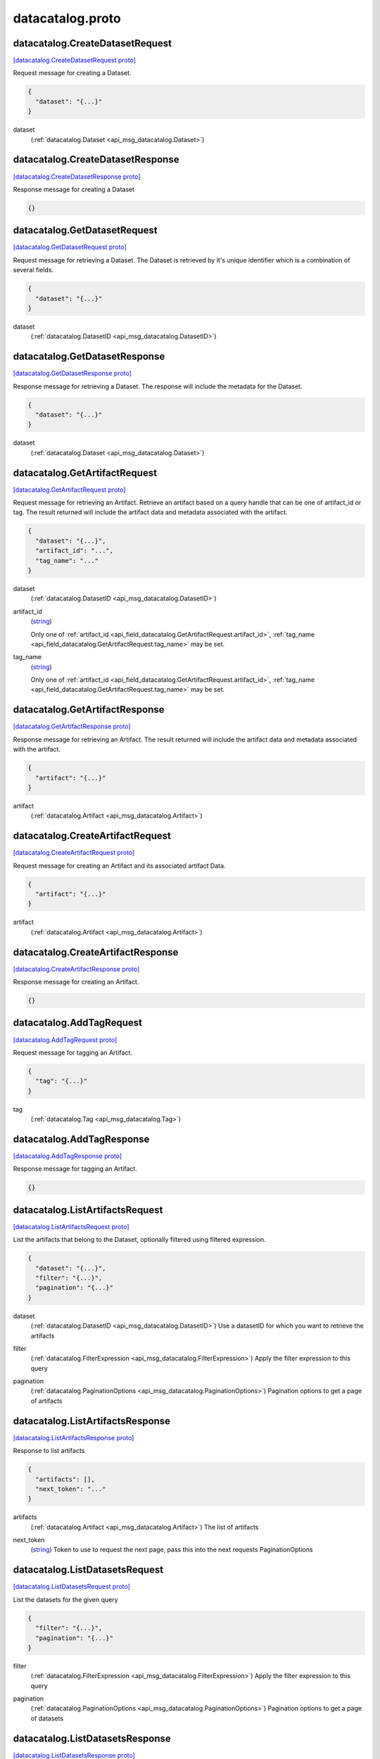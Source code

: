 .. _api_file_flyteidl/datacatalog/datacatalog.proto:

datacatalog.proto
======================================

.. _api_msg_datacatalog.CreateDatasetRequest:

datacatalog.CreateDatasetRequest
--------------------------------

`[datacatalog.CreateDatasetRequest proto] <https://github.com/lyft/flyteidl/blob/master/protos/flyteidl/datacatalog/datacatalog.proto#L48>`_


Request message for creating a Dataset.

.. code-block:: json

  {
    "dataset": "{...}"
  }

.. _api_field_datacatalog.CreateDatasetRequest.dataset:

dataset
  (:ref:`datacatalog.Dataset <api_msg_datacatalog.Dataset>`) 
  


.. _api_msg_datacatalog.CreateDatasetResponse:

datacatalog.CreateDatasetResponse
---------------------------------

`[datacatalog.CreateDatasetResponse proto] <https://github.com/lyft/flyteidl/blob/master/protos/flyteidl/datacatalog/datacatalog.proto#L55>`_


Response message for creating a Dataset

.. code-block:: json

  {}




.. _api_msg_datacatalog.GetDatasetRequest:

datacatalog.GetDatasetRequest
-----------------------------

`[datacatalog.GetDatasetRequest proto] <https://github.com/lyft/flyteidl/blob/master/protos/flyteidl/datacatalog/datacatalog.proto#L63>`_


Request message for retrieving a Dataset. The Dataset is retrieved by it's unique identifier
which is a combination of several fields.

.. code-block:: json

  {
    "dataset": "{...}"
  }

.. _api_field_datacatalog.GetDatasetRequest.dataset:

dataset
  (:ref:`datacatalog.DatasetID <api_msg_datacatalog.DatasetID>`) 
  


.. _api_msg_datacatalog.GetDatasetResponse:

datacatalog.GetDatasetResponse
------------------------------

`[datacatalog.GetDatasetResponse proto] <https://github.com/lyft/flyteidl/blob/master/protos/flyteidl/datacatalog/datacatalog.proto#L71>`_


Response message for retrieving a Dataset. The response will include the metadata for the
Dataset.

.. code-block:: json

  {
    "dataset": "{...}"
  }

.. _api_field_datacatalog.GetDatasetResponse.dataset:

dataset
  (:ref:`datacatalog.Dataset <api_msg_datacatalog.Dataset>`) 
  


.. _api_msg_datacatalog.GetArtifactRequest:

datacatalog.GetArtifactRequest
------------------------------

`[datacatalog.GetArtifactRequest proto] <https://github.com/lyft/flyteidl/blob/master/protos/flyteidl/datacatalog/datacatalog.proto#L80>`_


Request message for retrieving an Artifact. Retrieve an artifact based on a query handle that
can be one of artifact_id or tag. The result returned will include the artifact data and metadata
associated with the artifact.

.. code-block:: json

  {
    "dataset": "{...}",
    "artifact_id": "...",
    "tag_name": "..."
  }

.. _api_field_datacatalog.GetArtifactRequest.dataset:

dataset
  (:ref:`datacatalog.DatasetID <api_msg_datacatalog.DatasetID>`) 
  
.. _api_field_datacatalog.GetArtifactRequest.artifact_id:

artifact_id
  (`string <https://developers.google.com/protocol-buffers/docs/proto#scalar>`_) 
  
  
  Only one of :ref:`artifact_id <api_field_datacatalog.GetArtifactRequest.artifact_id>`, :ref:`tag_name <api_field_datacatalog.GetArtifactRequest.tag_name>` may be set.
  
.. _api_field_datacatalog.GetArtifactRequest.tag_name:

tag_name
  (`string <https://developers.google.com/protocol-buffers/docs/proto#scalar>`_) 
  
  
  Only one of :ref:`artifact_id <api_field_datacatalog.GetArtifactRequest.artifact_id>`, :ref:`tag_name <api_field_datacatalog.GetArtifactRequest.tag_name>` may be set.
  


.. _api_msg_datacatalog.GetArtifactResponse:

datacatalog.GetArtifactResponse
-------------------------------

`[datacatalog.GetArtifactResponse proto] <https://github.com/lyft/flyteidl/blob/master/protos/flyteidl/datacatalog/datacatalog.proto#L93>`_


Response message for retrieving an Artifact. The result returned will include the artifact data
and metadata associated with the artifact.

.. code-block:: json

  {
    "artifact": "{...}"
  }

.. _api_field_datacatalog.GetArtifactResponse.artifact:

artifact
  (:ref:`datacatalog.Artifact <api_msg_datacatalog.Artifact>`) 
  


.. _api_msg_datacatalog.CreateArtifactRequest:

datacatalog.CreateArtifactRequest
---------------------------------

`[datacatalog.CreateArtifactRequest proto] <https://github.com/lyft/flyteidl/blob/master/protos/flyteidl/datacatalog/datacatalog.proto#L100>`_


Request message for creating an Artifact and its associated artifact Data.

.. code-block:: json

  {
    "artifact": "{...}"
  }

.. _api_field_datacatalog.CreateArtifactRequest.artifact:

artifact
  (:ref:`datacatalog.Artifact <api_msg_datacatalog.Artifact>`) 
  


.. _api_msg_datacatalog.CreateArtifactResponse:

datacatalog.CreateArtifactResponse
----------------------------------

`[datacatalog.CreateArtifactResponse proto] <https://github.com/lyft/flyteidl/blob/master/protos/flyteidl/datacatalog/datacatalog.proto#L107>`_


Response message for creating an Artifact.

.. code-block:: json

  {}




.. _api_msg_datacatalog.AddTagRequest:

datacatalog.AddTagRequest
-------------------------

`[datacatalog.AddTagRequest proto] <https://github.com/lyft/flyteidl/blob/master/protos/flyteidl/datacatalog/datacatalog.proto#L114>`_


Request message for tagging an Artifact.

.. code-block:: json

  {
    "tag": "{...}"
  }

.. _api_field_datacatalog.AddTagRequest.tag:

tag
  (:ref:`datacatalog.Tag <api_msg_datacatalog.Tag>`) 
  


.. _api_msg_datacatalog.AddTagResponse:

datacatalog.AddTagResponse
--------------------------

`[datacatalog.AddTagResponse proto] <https://github.com/lyft/flyteidl/blob/master/protos/flyteidl/datacatalog/datacatalog.proto#L121>`_


Response message for tagging an Artifact.

.. code-block:: json

  {}




.. _api_msg_datacatalog.ListArtifactsRequest:

datacatalog.ListArtifactsRequest
--------------------------------

`[datacatalog.ListArtifactsRequest proto] <https://github.com/lyft/flyteidl/blob/master/protos/flyteidl/datacatalog/datacatalog.proto#L126>`_

List the artifacts that belong to the Dataset, optionally filtered using filtered expression.

.. code-block:: json

  {
    "dataset": "{...}",
    "filter": "{...}",
    "pagination": "{...}"
  }

.. _api_field_datacatalog.ListArtifactsRequest.dataset:

dataset
  (:ref:`datacatalog.DatasetID <api_msg_datacatalog.DatasetID>`) Use a datasetID for which you want to retrieve the artifacts
  
  
.. _api_field_datacatalog.ListArtifactsRequest.filter:

filter
  (:ref:`datacatalog.FilterExpression <api_msg_datacatalog.FilterExpression>`) Apply the filter expression to this query
  
  
.. _api_field_datacatalog.ListArtifactsRequest.pagination:

pagination
  (:ref:`datacatalog.PaginationOptions <api_msg_datacatalog.PaginationOptions>`) Pagination options to get a page of artifacts
  
  


.. _api_msg_datacatalog.ListArtifactsResponse:

datacatalog.ListArtifactsResponse
---------------------------------

`[datacatalog.ListArtifactsResponse proto] <https://github.com/lyft/flyteidl/blob/master/protos/flyteidl/datacatalog/datacatalog.proto#L137>`_

Response to list artifacts

.. code-block:: json

  {
    "artifacts": [],
    "next_token": "..."
  }

.. _api_field_datacatalog.ListArtifactsResponse.artifacts:

artifacts
  (:ref:`datacatalog.Artifact <api_msg_datacatalog.Artifact>`) The list of artifacts
  
  
.. _api_field_datacatalog.ListArtifactsResponse.next_token:

next_token
  (`string <https://developers.google.com/protocol-buffers/docs/proto#scalar>`_) Token to use to request the next page, pass this into the next requests PaginationOptions
  
  


.. _api_msg_datacatalog.ListDatasetsRequest:

datacatalog.ListDatasetsRequest
-------------------------------

`[datacatalog.ListDatasetsRequest proto] <https://github.com/lyft/flyteidl/blob/master/protos/flyteidl/datacatalog/datacatalog.proto#L145>`_

List the datasets for the given query

.. code-block:: json

  {
    "filter": "{...}",
    "pagination": "{...}"
  }

.. _api_field_datacatalog.ListDatasetsRequest.filter:

filter
  (:ref:`datacatalog.FilterExpression <api_msg_datacatalog.FilterExpression>`) Apply the filter expression to this query
  
  
.. _api_field_datacatalog.ListDatasetsRequest.pagination:

pagination
  (:ref:`datacatalog.PaginationOptions <api_msg_datacatalog.PaginationOptions>`) Pagination options to get a page of datasets
  
  


.. _api_msg_datacatalog.ListDatasetsResponse:

datacatalog.ListDatasetsResponse
--------------------------------

`[datacatalog.ListDatasetsResponse proto] <https://github.com/lyft/flyteidl/blob/master/protos/flyteidl/datacatalog/datacatalog.proto#L153>`_

List the datasets response with token for next pagination

.. code-block:: json

  {
    "datasets": [],
    "next_token": "..."
  }

.. _api_field_datacatalog.ListDatasetsResponse.datasets:

datasets
  (:ref:`datacatalog.Dataset <api_msg_datacatalog.Dataset>`) The list of datasets
  
  
.. _api_field_datacatalog.ListDatasetsResponse.next_token:

next_token
  (`string <https://developers.google.com/protocol-buffers/docs/proto#scalar>`_) Token to use to request the next page, pass this into the next requests PaginationOptions
  
  


.. _api_msg_datacatalog.GetOrReserveArtifactRequest:

datacatalog.GetOrReserveArtifactRequest
---------------------------------------

`[datacatalog.GetOrReserveArtifactRequest proto] <https://github.com/lyft/flyteidl/blob/master/protos/flyteidl/datacatalog/datacatalog.proto#L161>`_

Get the Artifact or try to reserve a spot if the Artifact does not exist.

.. code-block:: json

  {
    "dataset_id": "{...}",
    "tag_name": "...",
    "timeout": "{...}"
  }

.. _api_field_datacatalog.GetOrReserveArtifactRequest.dataset_id:

dataset_id
  (:ref:`datacatalog.DatasetID <api_msg_datacatalog.DatasetID>`) 
  
.. _api_field_datacatalog.GetOrReserveArtifactRequest.tag_name:

tag_name
  (`string <https://developers.google.com/protocol-buffers/docs/proto#scalar>`_) 
  
.. _api_field_datacatalog.GetOrReserveArtifactRequest.timeout:

timeout
  (:ref:`google.protobuf.Duration <api_msg_google.protobuf.Duration>`) Minimum duration to wait from the time when the original reservation
  was made to consider that the original reservation has been timed-out.
  
  


.. _api_msg_datacatalog.ReservationStatus:

datacatalog.ReservationStatus
-----------------------------

`[datacatalog.ReservationStatus proto] <https://github.com/lyft/flyteidl/blob/master/protos/flyteidl/datacatalog/datacatalog.proto#L171>`_

Whether we successfully reserve a spot.

.. code-block:: json

  {
    "state": "...",
    "metadata": "{...}"
  }

.. _api_field_datacatalog.ReservationStatus.state:

state
  (:ref:`datacatalog.ReservationStatus.State <api_enum_datacatalog.ReservationStatus.State>`) 
  
.. _api_field_datacatalog.ReservationStatus.metadata:

metadata
  (:ref:`datacatalog.Metadata <api_msg_datacatalog.Metadata>`) 
  

.. _api_enum_datacatalog.ReservationStatus.State:

Enum datacatalog.ReservationStatus.State
----------------------------------------

`[datacatalog.ReservationStatus.State proto] <https://github.com/lyft/flyteidl/blob/master/protos/flyteidl/datacatalog/datacatalog.proto#L172>`_


.. _api_enum_value_datacatalog.ReservationStatus.State.ACQUIRED:

ACQUIRED
  *(DEFAULT)* ⁣Acquired the reservation successfully.
  
  
.. _api_enum_value_datacatalog.ReservationStatus.State.ALREADY_IN_PROGRESS:

ALREADY_IN_PROGRESS
  ⁣Someone else already took reservation
  and it is not available to you.
  
  

.. _api_msg_datacatalog.GetOrReserveArtifactResponse:

datacatalog.GetOrReserveArtifactResponse
----------------------------------------

`[datacatalog.GetOrReserveArtifactResponse proto] <https://github.com/lyft/flyteidl/blob/master/protos/flyteidl/datacatalog/datacatalog.proto#L186>`_

Response to get artifact or reserve spot.

.. code-block:: json

  {
    "artifact": "{...}",
    "reservation_status": "{...}"
  }

.. _api_field_datacatalog.GetOrReserveArtifactResponse.artifact:

artifact
  (:ref:`datacatalog.Artifact <api_msg_datacatalog.Artifact>`) 
  
  
  Only one of :ref:`artifact <api_field_datacatalog.GetOrReserveArtifactResponse.artifact>`, :ref:`reservation_status <api_field_datacatalog.GetOrReserveArtifactResponse.reservation_status>` may be set.
  
.. _api_field_datacatalog.GetOrReserveArtifactResponse.reservation_status:

reservation_status
  (:ref:`datacatalog.ReservationStatus <api_msg_datacatalog.ReservationStatus>`) 
  
  
  Only one of :ref:`artifact <api_field_datacatalog.GetOrReserveArtifactResponse.artifact>`, :ref:`reservation_status <api_field_datacatalog.GetOrReserveArtifactResponse.reservation_status>` may be set.
  


.. _api_msg_datacatalog.Dataset:

datacatalog.Dataset
-------------------

`[datacatalog.Dataset proto] <https://github.com/lyft/flyteidl/blob/master/protos/flyteidl/datacatalog/datacatalog.proto#L196>`_


Dataset message. It is uniquely identified by DatasetID.

.. code-block:: json

  {
    "id": "{...}",
    "metadata": "{...}",
    "partitionKeys": []
  }

.. _api_field_datacatalog.Dataset.id:

id
  (:ref:`datacatalog.DatasetID <api_msg_datacatalog.DatasetID>`) 
  
.. _api_field_datacatalog.Dataset.metadata:

metadata
  (:ref:`datacatalog.Metadata <api_msg_datacatalog.Metadata>`) 
  
.. _api_field_datacatalog.Dataset.partitionKeys:

partitionKeys
  (`string <https://developers.google.com/protocol-buffers/docs/proto#scalar>`_) 
  


.. _api_msg_datacatalog.Partition:

datacatalog.Partition
---------------------

`[datacatalog.Partition proto] <https://github.com/lyft/flyteidl/blob/master/protos/flyteidl/datacatalog/datacatalog.proto#L205>`_


An artifact could have multiple partitions and each partition can have an arbitrary string key/value pair

.. code-block:: json

  {
    "key": "...",
    "value": "..."
  }

.. _api_field_datacatalog.Partition.key:

key
  (`string <https://developers.google.com/protocol-buffers/docs/proto#scalar>`_) 
  
.. _api_field_datacatalog.Partition.value:

value
  (`string <https://developers.google.com/protocol-buffers/docs/proto#scalar>`_) 
  


.. _api_msg_datacatalog.DatasetID:

datacatalog.DatasetID
---------------------

`[datacatalog.DatasetID proto] <https://github.com/lyft/flyteidl/blob/master/protos/flyteidl/datacatalog/datacatalog.proto#L213>`_


DatasetID message that is composed of several string fields.

.. code-block:: json

  {
    "project": "...",
    "name": "...",
    "domain": "...",
    "version": "...",
    "UUID": "..."
  }

.. _api_field_datacatalog.DatasetID.project:

project
  (`string <https://developers.google.com/protocol-buffers/docs/proto#scalar>`_) 
  
.. _api_field_datacatalog.DatasetID.name:

name
  (`string <https://developers.google.com/protocol-buffers/docs/proto#scalar>`_) 
  
.. _api_field_datacatalog.DatasetID.domain:

domain
  (`string <https://developers.google.com/protocol-buffers/docs/proto#scalar>`_) 
  
.. _api_field_datacatalog.DatasetID.version:

version
  (`string <https://developers.google.com/protocol-buffers/docs/proto#scalar>`_) 
  
.. _api_field_datacatalog.DatasetID.UUID:

UUID
  (`string <https://developers.google.com/protocol-buffers/docs/proto#scalar>`_) 
  


.. _api_msg_datacatalog.Artifact:

datacatalog.Artifact
--------------------

`[datacatalog.Artifact proto] <https://github.com/lyft/flyteidl/blob/master/protos/flyteidl/datacatalog/datacatalog.proto#L224>`_


Artifact message. It is composed of several string fields.

.. code-block:: json

  {
    "id": "...",
    "dataset": "{...}",
    "data": [],
    "metadata": "{...}",
    "partitions": [],
    "tags": [],
    "created_at": "{...}"
  }

.. _api_field_datacatalog.Artifact.id:

id
  (`string <https://developers.google.com/protocol-buffers/docs/proto#scalar>`_) 
  
.. _api_field_datacatalog.Artifact.dataset:

dataset
  (:ref:`datacatalog.DatasetID <api_msg_datacatalog.DatasetID>`) 
  
.. _api_field_datacatalog.Artifact.data:

data
  (:ref:`datacatalog.ArtifactData <api_msg_datacatalog.ArtifactData>`) 
  
.. _api_field_datacatalog.Artifact.metadata:

metadata
  (:ref:`datacatalog.Metadata <api_msg_datacatalog.Metadata>`) 
  
.. _api_field_datacatalog.Artifact.partitions:

partitions
  (:ref:`datacatalog.Partition <api_msg_datacatalog.Partition>`) 
  
.. _api_field_datacatalog.Artifact.tags:

tags
  (:ref:`datacatalog.Tag <api_msg_datacatalog.Tag>`) 
  
.. _api_field_datacatalog.Artifact.created_at:

created_at
  (:ref:`google.protobuf.Timestamp <api_msg_google.protobuf.Timestamp>`) 
  


.. _api_msg_datacatalog.ArtifactData:

datacatalog.ArtifactData
------------------------

`[datacatalog.ArtifactData proto] <https://github.com/lyft/flyteidl/blob/master/protos/flyteidl/datacatalog/datacatalog.proto#L237>`_


ArtifactData that belongs to an artifact

.. code-block:: json

  {
    "name": "...",
    "value": "{...}"
  }

.. _api_field_datacatalog.ArtifactData.name:

name
  (`string <https://developers.google.com/protocol-buffers/docs/proto#scalar>`_) 
  
.. _api_field_datacatalog.ArtifactData.value:

value
  (:ref:`flyteidl.core.Literal <api_msg_flyteidl.core.Literal>`) 
  


.. _api_msg_datacatalog.Tag:

datacatalog.Tag
---------------

`[datacatalog.Tag proto] <https://github.com/lyft/flyteidl/blob/master/protos/flyteidl/datacatalog/datacatalog.proto#L246>`_


Tag message that is unique to a Dataset. It is associated to a single artifact and
can be retrieved by name later.

.. code-block:: json

  {
    "name": "...",
    "artifact_id": "...",
    "dataset": "{...}"
  }

.. _api_field_datacatalog.Tag.name:

name
  (`string <https://developers.google.com/protocol-buffers/docs/proto#scalar>`_) 
  
.. _api_field_datacatalog.Tag.artifact_id:

artifact_id
  (`string <https://developers.google.com/protocol-buffers/docs/proto#scalar>`_) 
  
.. _api_field_datacatalog.Tag.dataset:

dataset
  (:ref:`datacatalog.DatasetID <api_msg_datacatalog.DatasetID>`) 
  


.. _api_msg_datacatalog.Metadata:

datacatalog.Metadata
--------------------

`[datacatalog.Metadata proto] <https://github.com/lyft/flyteidl/blob/master/protos/flyteidl/datacatalog/datacatalog.proto#L255>`_


Metadata representation for artifacts and datasets

.. code-block:: json

  {
    "key_map": "{...}"
  }

.. _api_field_datacatalog.Metadata.key_map:

key_map
  (map<`string <https://developers.google.com/protocol-buffers/docs/proto#scalar>`_, `string <https://developers.google.com/protocol-buffers/docs/proto#scalar>`_>) 
  


.. _api_msg_datacatalog.FilterExpression:

datacatalog.FilterExpression
----------------------------

`[datacatalog.FilterExpression proto] <https://github.com/lyft/flyteidl/blob/master/protos/flyteidl/datacatalog/datacatalog.proto#L260>`_

Filter expression that is composed of a combination of single filters

.. code-block:: json

  {
    "filters": []
  }

.. _api_field_datacatalog.FilterExpression.filters:

filters
  (:ref:`datacatalog.SinglePropertyFilter <api_msg_datacatalog.SinglePropertyFilter>`) 
  


.. _api_msg_datacatalog.SinglePropertyFilter:

datacatalog.SinglePropertyFilter
--------------------------------

`[datacatalog.SinglePropertyFilter proto] <https://github.com/lyft/flyteidl/blob/master/protos/flyteidl/datacatalog/datacatalog.proto#L265>`_

A single property to filter on.

.. code-block:: json

  {
    "tag_filter": "{...}",
    "partition_filter": "{...}",
    "artifact_filter": "{...}",
    "dataset_filter": "{...}",
    "operator": "..."
  }

.. _api_field_datacatalog.SinglePropertyFilter.tag_filter:

tag_filter
  (:ref:`datacatalog.TagPropertyFilter <api_msg_datacatalog.TagPropertyFilter>`) 
  
  
  Only one of :ref:`tag_filter <api_field_datacatalog.SinglePropertyFilter.tag_filter>`, :ref:`partition_filter <api_field_datacatalog.SinglePropertyFilter.partition_filter>`, :ref:`artifact_filter <api_field_datacatalog.SinglePropertyFilter.artifact_filter>`, :ref:`dataset_filter <api_field_datacatalog.SinglePropertyFilter.dataset_filter>` may be set.
  
.. _api_field_datacatalog.SinglePropertyFilter.partition_filter:

partition_filter
  (:ref:`datacatalog.PartitionPropertyFilter <api_msg_datacatalog.PartitionPropertyFilter>`) 
  
  
  Only one of :ref:`tag_filter <api_field_datacatalog.SinglePropertyFilter.tag_filter>`, :ref:`partition_filter <api_field_datacatalog.SinglePropertyFilter.partition_filter>`, :ref:`artifact_filter <api_field_datacatalog.SinglePropertyFilter.artifact_filter>`, :ref:`dataset_filter <api_field_datacatalog.SinglePropertyFilter.dataset_filter>` may be set.
  
.. _api_field_datacatalog.SinglePropertyFilter.artifact_filter:

artifact_filter
  (:ref:`datacatalog.ArtifactPropertyFilter <api_msg_datacatalog.ArtifactPropertyFilter>`) 
  
  
  Only one of :ref:`tag_filter <api_field_datacatalog.SinglePropertyFilter.tag_filter>`, :ref:`partition_filter <api_field_datacatalog.SinglePropertyFilter.partition_filter>`, :ref:`artifact_filter <api_field_datacatalog.SinglePropertyFilter.artifact_filter>`, :ref:`dataset_filter <api_field_datacatalog.SinglePropertyFilter.dataset_filter>` may be set.
  
.. _api_field_datacatalog.SinglePropertyFilter.dataset_filter:

dataset_filter
  (:ref:`datacatalog.DatasetPropertyFilter <api_msg_datacatalog.DatasetPropertyFilter>`) 
  
  
  Only one of :ref:`tag_filter <api_field_datacatalog.SinglePropertyFilter.tag_filter>`, :ref:`partition_filter <api_field_datacatalog.SinglePropertyFilter.partition_filter>`, :ref:`artifact_filter <api_field_datacatalog.SinglePropertyFilter.artifact_filter>`, :ref:`dataset_filter <api_field_datacatalog.SinglePropertyFilter.dataset_filter>` may be set.
  
.. _api_field_datacatalog.SinglePropertyFilter.operator:

operator
  (:ref:`datacatalog.SinglePropertyFilter.ComparisonOperator <api_enum_datacatalog.SinglePropertyFilter.ComparisonOperator>`) 
  

.. _api_enum_datacatalog.SinglePropertyFilter.ComparisonOperator:

Enum datacatalog.SinglePropertyFilter.ComparisonOperator
--------------------------------------------------------

`[datacatalog.SinglePropertyFilter.ComparisonOperator proto] <https://github.com/lyft/flyteidl/blob/master/protos/flyteidl/datacatalog/datacatalog.proto#L274>`_

as use-cases come up we can add more operators, ex: gte, like, not eq etc.

.. _api_enum_value_datacatalog.SinglePropertyFilter.ComparisonOperator.EQUALS:

EQUALS
  *(DEFAULT)* ⁣
  

.. _api_msg_datacatalog.ArtifactPropertyFilter:

datacatalog.ArtifactPropertyFilter
----------------------------------

`[datacatalog.ArtifactPropertyFilter proto] <https://github.com/lyft/flyteidl/blob/master/protos/flyteidl/datacatalog/datacatalog.proto#L283>`_

Artifact properties we can filter by

.. code-block:: json

  {
    "artifact_id": "..."
  }

.. _api_field_datacatalog.ArtifactPropertyFilter.artifact_id:

artifact_id
  (`string <https://developers.google.com/protocol-buffers/docs/proto#scalar>`_) 
  oneof because we can add more properties in the future
  
  


.. _api_msg_datacatalog.TagPropertyFilter:

datacatalog.TagPropertyFilter
-----------------------------

`[datacatalog.TagPropertyFilter proto] <https://github.com/lyft/flyteidl/blob/master/protos/flyteidl/datacatalog/datacatalog.proto#L291>`_

Tag properties we can filter by

.. code-block:: json

  {
    "tag_name": "..."
  }

.. _api_field_datacatalog.TagPropertyFilter.tag_name:

tag_name
  (`string <https://developers.google.com/protocol-buffers/docs/proto#scalar>`_) 
  
  


.. _api_msg_datacatalog.PartitionPropertyFilter:

datacatalog.PartitionPropertyFilter
-----------------------------------

`[datacatalog.PartitionPropertyFilter proto] <https://github.com/lyft/flyteidl/blob/master/protos/flyteidl/datacatalog/datacatalog.proto#L298>`_

Partition properties we can filter by

.. code-block:: json

  {
    "key_val": "{...}"
  }

.. _api_field_datacatalog.PartitionPropertyFilter.key_val:

key_val
  (:ref:`datacatalog.KeyValuePair <api_msg_datacatalog.KeyValuePair>`) 
  
  


.. _api_msg_datacatalog.KeyValuePair:

datacatalog.KeyValuePair
------------------------

`[datacatalog.KeyValuePair proto] <https://github.com/lyft/flyteidl/blob/master/protos/flyteidl/datacatalog/datacatalog.proto#L304>`_


.. code-block:: json

  {
    "key": "...",
    "value": "..."
  }

.. _api_field_datacatalog.KeyValuePair.key:

key
  (`string <https://developers.google.com/protocol-buffers/docs/proto#scalar>`_) 
  
.. _api_field_datacatalog.KeyValuePair.value:

value
  (`string <https://developers.google.com/protocol-buffers/docs/proto#scalar>`_) 
  


.. _api_msg_datacatalog.DatasetPropertyFilter:

datacatalog.DatasetPropertyFilter
---------------------------------

`[datacatalog.DatasetPropertyFilter proto] <https://github.com/lyft/flyteidl/blob/master/protos/flyteidl/datacatalog/datacatalog.proto#L310>`_

Dataset properties we can filter by

.. code-block:: json

  {
    "project": "...",
    "name": "...",
    "domain": "...",
    "version": "..."
  }

.. _api_field_datacatalog.DatasetPropertyFilter.project:

project
  (`string <https://developers.google.com/protocol-buffers/docs/proto#scalar>`_) 
  
  
  Only one of :ref:`project <api_field_datacatalog.DatasetPropertyFilter.project>`, :ref:`name <api_field_datacatalog.DatasetPropertyFilter.name>`, :ref:`domain <api_field_datacatalog.DatasetPropertyFilter.domain>`, :ref:`version <api_field_datacatalog.DatasetPropertyFilter.version>` may be set.
  
.. _api_field_datacatalog.DatasetPropertyFilter.name:

name
  (`string <https://developers.google.com/protocol-buffers/docs/proto#scalar>`_) 
  
  
  Only one of :ref:`project <api_field_datacatalog.DatasetPropertyFilter.project>`, :ref:`name <api_field_datacatalog.DatasetPropertyFilter.name>`, :ref:`domain <api_field_datacatalog.DatasetPropertyFilter.domain>`, :ref:`version <api_field_datacatalog.DatasetPropertyFilter.version>` may be set.
  
.. _api_field_datacatalog.DatasetPropertyFilter.domain:

domain
  (`string <https://developers.google.com/protocol-buffers/docs/proto#scalar>`_) 
  
  
  Only one of :ref:`project <api_field_datacatalog.DatasetPropertyFilter.project>`, :ref:`name <api_field_datacatalog.DatasetPropertyFilter.name>`, :ref:`domain <api_field_datacatalog.DatasetPropertyFilter.domain>`, :ref:`version <api_field_datacatalog.DatasetPropertyFilter.version>` may be set.
  
.. _api_field_datacatalog.DatasetPropertyFilter.version:

version
  (`string <https://developers.google.com/protocol-buffers/docs/proto#scalar>`_) 
  
  
  Only one of :ref:`project <api_field_datacatalog.DatasetPropertyFilter.project>`, :ref:`name <api_field_datacatalog.DatasetPropertyFilter.name>`, :ref:`domain <api_field_datacatalog.DatasetPropertyFilter.domain>`, :ref:`version <api_field_datacatalog.DatasetPropertyFilter.version>` may be set.
  


.. _api_msg_datacatalog.PaginationOptions:

datacatalog.PaginationOptions
-----------------------------

`[datacatalog.PaginationOptions proto] <https://github.com/lyft/flyteidl/blob/master/protos/flyteidl/datacatalog/datacatalog.proto#L320>`_

Pagination options for making list requests

.. code-block:: json

  {
    "limit": "...",
    "token": "...",
    "sortKey": "...",
    "sortOrder": "..."
  }

.. _api_field_datacatalog.PaginationOptions.limit:

limit
  (`uint32 <https://developers.google.com/protocol-buffers/docs/proto#scalar>`_) the max number of results to return
  
  
.. _api_field_datacatalog.PaginationOptions.token:

token
  (`string <https://developers.google.com/protocol-buffers/docs/proto#scalar>`_) the token to pass to fetch the next page
  
  
.. _api_field_datacatalog.PaginationOptions.sortKey:

sortKey
  (:ref:`datacatalog.PaginationOptions.SortKey <api_enum_datacatalog.PaginationOptions.SortKey>`) the property that we want to sort the results by
  
  
.. _api_field_datacatalog.PaginationOptions.sortOrder:

sortOrder
  (:ref:`datacatalog.PaginationOptions.SortOrder <api_enum_datacatalog.PaginationOptions.SortOrder>`) the sort order of the results
  
  

.. _api_enum_datacatalog.PaginationOptions.SortOrder:

Enum datacatalog.PaginationOptions.SortOrder
--------------------------------------------

`[datacatalog.PaginationOptions.SortOrder proto] <https://github.com/lyft/flyteidl/blob/master/protos/flyteidl/datacatalog/datacatalog.proto#L334>`_


.. _api_enum_value_datacatalog.PaginationOptions.SortOrder.DESCENDING:

DESCENDING
  *(DEFAULT)* ⁣
  
.. _api_enum_value_datacatalog.PaginationOptions.SortOrder.ASCENDING:

ASCENDING
  ⁣
  

.. _api_enum_datacatalog.PaginationOptions.SortKey:

Enum datacatalog.PaginationOptions.SortKey
------------------------------------------

`[datacatalog.PaginationOptions.SortKey proto] <https://github.com/lyft/flyteidl/blob/master/protos/flyteidl/datacatalog/datacatalog.proto#L339>`_


.. _api_enum_value_datacatalog.PaginationOptions.SortKey.CREATION_TIME:

CREATION_TIME
  *(DEFAULT)* ⁣
  
